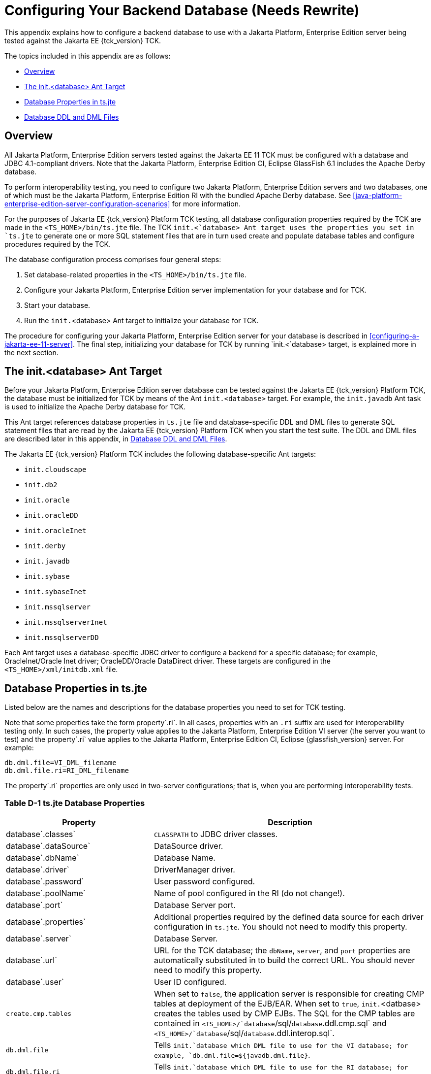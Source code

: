
[[c-configuring-your-backend-database]]
= Configuring Your Backend Database (Needs Rewrite)

This appendix explains how to configure a backend database to use with a
Jakarta Platform, Enterprise Edition server being tested against the Jakarta
EE {tck_version} TCK.

The topics included in this appendix are as follows:

* <<c.1-overview>>
* <<c.2-the-init.database-ant-target>>
* <<c.3-database-properties-in-ts.jte>>
* <<c.4-database-ddl-and-dml-files>>

[[c.1-overview]]
== Overview

All Jakarta Platform, Enterprise Edition servers tested against the Jakarta EE
11 TCK must be configured with a database and JDBC 4.1-compliant drivers.
Note that the Jakarta Platform, Enterprise Edition CI, Eclipse GlassFish 6.1 includes the Apache Derby
database.

To perform interoperability testing, you need to configure two Jakarta
Platform, Enterprise Edition servers and two databases, one of which
must be the Jakarta Platform, Enterprise Edition RI with the bundled Apache Derby
database. See <<java-platform-enterprise-edition-server-configuration-scenarios>> for more information.

For the purposes of Jakarta EE {tck_version} Platform TCK testing, all database configuration
properties required by the TCK are made in the `<TS_HOME>/bin/ts.jte`
file. The TCK `init.<`database> Ant target uses the properties you set
in `ts.jte` to generate one or more SQL statement files that are in turn
used create and populate database tables and configure procedures
required by the TCK.

The database configuration process comprises four general steps:

1.  Set database-related properties in the `<TS_HOME>/bin/ts.jte` file.
2.  Configure your Jakarta Platform, Enterprise Edition server
implementation for your database and for TCK.
3.  Start your database.
4.  Run the `init.`<database> Ant target to initialize your database for
TCK.

The procedure for configuring your Jakarta Platform, Enterprise Edition
server for your database is described in <<configuring-a-jakarta-ee-11-server>>. The final step,
initializing your database for TCK by running `init.<`database> target, is explained more in the next section.

[[c.2-the-init.database-ant-target]]
== The init.<database> Ant Target

Before your Jakarta Platform, Enterprise Edition server database can be
tested against the Jakarta EE {tck_version} Platform TCK, the database must be initialized for
TCK by means of the Ant `init.<database>` target. For example, the `init.javadb` Ant task is used to initialize the Apache Derby database for TCK.

This Ant target references database properties in `ts.jte` file and
database-specific DDL and DML files to generate SQL statement files that
are read by the Jakarta EE {tck_version} Platform TCK when you start the test suite. The DDL and
DML files are described later in this appendix, in <<c.4-database-ddl-and-dml-files>>.

The Jakarta EE {tck_version} Platform TCK includes the following database-specific Ant targets:

* `init.cloudscape`
* `init.db2`
* `init.oracle`
* `init.oracleDD`
* `init.oracleInet`
* `init.derby`
* `init.javadb`
* `init.sybase`
* `init.sybaseInet`
* `init.mssqlserver`
* `init.mssqlserverInet`
* `init.mssqlserverDD`

Each Ant target uses a database-specific JDBC driver to configure a
backend for a specific database; for example, OracleInet/Oracle Inet
driver; OracleDD/Oracle DataDirect driver. These targets are configured
in the `<TS_HOME>/xml/initdb.xml` file.

[[c.3-database-properties-in-ts.jte]]
== Database Properties in ts.jte

Listed below are the names and descriptions for the database properties
you need to set for TCK testing.

Note that some properties take the form property`.ri`. In all cases,
properties with an `.ri` suffix are used for interoperability testing
only. In such cases, the property value applies to the Jakarta Platform,
Enterprise Edition VI server (the server you want to test) and the
property`.ri` value applies to the Jakarta Platform, Enterprise Edition CI, Eclipse {glassfish_version} server. For example:

[source,oac_no_warn]
----
db.dml.file=VI_DML_filename
db.dml.file.ri=RI_DML_filename
----

The property`.ri` properties are only used in two-server configurations;
that is, when you are performing interoperability tests.


=== Table D-1 ts.jte Database Properties

[width="100%",cols="35%,65%",options="header",]
|=======================================================================
|Property |Description
|database`.classes` |`CLASSPATH` to JDBC driver classes.

|database`.dataSource` |DataSource driver.

|database`.dbName` |Database Name.

|database`.driver` |DriverManager driver.

|database`.password` |User password configured.

|database`.poolName` |Name of pool configured in the RI (do not
change!).

|database`.port` |Database Server port.

|database`.properties` |Additional properties required by the defined
data source for each driver configuration in `ts.jte`. You should not
need to modify this property.

|database`.server` |Database Server.

|database`.url` |URL for the TCK database; the `dbName`, `server`, and
`port` properties are automatically substituted in to build the correct
URL. You should never need to modify this property.

|database`.user` |User ID configured.

|`create.cmp.tables` |When set to `false`, the application server is
responsible for creating CMP tables at deployment of the EJB/EAR. When
set to `true`, `init.`<datbase> creates the tables used by CMP EJBs. The
SQL for the CMP tables are contained in
`<TS_HOME>/`database`/sql/`database`.ddl.cmp.sql` and
`<TS_HOME>/`database`/sql/`database`.ddl.interop.sql`.

|`db.dml.file` |Tells `init.`database which DML file to use for the VI
database; for example, `db.dml.file=${javadb.dml.file}`.

|`db.dml.file.ri` |Tells `init.`database which DML file to use for the
RI database; for example, `db.dml.file=${javadb.dml.file}`.

|`jdbc.lib.class.path` |Used by the database`.classes` properties to
point to the location of the JDBC drivers.

|`jdbc.poolName` |Configures the connection pool that will be used in
the TCK test run; for example, `jdbc.poolName=${javadb.poolName}`. Set
this property when running against the RI if using a database other than
Apache Derby.

|`password1` |Password for the JDBC/DB1 resource; for example,
`password1=${javadb.passwd}`.

|`password2` |Password for the JDBC/DB2 resource; for example,
`password2=${javadb.passwd}`.

|`password3` |Password for the JDBC/DBTimer resource; for example,
`password3=${javadb.passwd}`.

|`user1` |User name for the JDBC/DB1 resource; for example,
`user1=${javadb.user}`.

|`user2` |User name for the JDBC/DB2 resource; for example,
`user2=${javadb.user}`.

|`user3` |User name for the JDBC/DBTimer resource; for example,
`user3=${javadb.user}`.
|=======================================================================


[[c.4-database-ddl-and-dml-files]]
== Database DDL and DML Files

For each supported database type, the Jakarta EE {tck_version} Platform TCK includes a set of
DDL and DML files in subdirectories off the `<TS_HOME>/sql` directory.
The `config.vi` and `config.ri` targets use two `ts.jte` properties,
`db.dml.file` and `db.dml.file.ri` (interop only), to determine the
database type, and hence which database-specific DML files to copy as
`<TS_HOME>/bin/tssql.stmt` and `tssql.stmt.ri` (for interop) files.

The `tssql.stmt` and `tssql.stmt.ri` files contain directives for
configuring and populating database tables as required by the TCK tests,
and for defining any required primary or foreign key constraints and
database-specific conmand line terminators.

In addition to the database-specific DML files, the Jakarta EE {tck_version} Platform TCK
includes database-specific DDL files, also in subdirectories off
`<TS_HOME>/sql`. These DDL files are used by the `init.`database target
to create and drop database tables and procedures required by the TCK.

The SQL statements in the `tssql.stmt` and `tssql.stmt.ri` files are
read as requested by individual TCK tests, which use the statements to
locate required DML files.

The DDL and DML files are as follows:

* database`.ddl.sql`: DDL for BMP, Session Beans
* database`.ddl.sprocs.sql`: DDL for creating stored procedures
* database`.ddl.cmp.sql`: DDL for CMP Entity Beans
* database`.ddl.interop.sql`: DDL for interop tests
* database`.dml.sql`: DML used during test runs

Each DDL command in each `<TS_HOME>/sql/`database is terminated with an
ending delimiter. The delimiter for each database is defined in the
`<TS_HOME>/bin/xml/initdb.xml` file. If your configuration requires the
use of a database other than the databases that `initdb.xml` currently
supports, you may modify `initdb.xml` to include a target to configure
the database that you are using.

An example of the syntax for a database target in `initdb.xml` is shown
below:

[source,oac_no_warn]
----
<target name="init.sybase">
  <antcall target="configure.backend">
      <param name="db.driver" value="${sybase.driver}"/>
      <param name="db.url" value="${sybase.url}"/>
      <param name="db.user" value="${sybase.user}"/>
      <param name="db.password" value="${sybase.passwd}"/>
      <param name="db.classpath" value="${sybase.classes}"/>
      <param name="db.delimiter" value="!"/>
      <param name="db.name" value="sybase" />
  </antcall>
</target>
----

The database`.name` property should be added to your `ts.jte` file. The
`db.name` property is the name of a subdirectory in `<TS_HOME>/sql`.
After updating `initdb.xml`, you invoke the new target with:

[source,oac_no_warn]
----
ant -f <TS_HOME>/bin/xml/initdb.xml init.databasename
----



